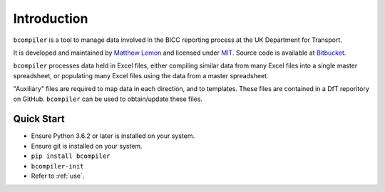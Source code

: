 Introduction
=============

``bcompiler`` is a tool to manage data involved in the BICC reporting process at the UK Department for Transport.

It is developed and maintained by `Matthew Lemon
<https://twitter.com/matthewlemon>`_ and licensed under `MIT
<https://opensource.org/licenses/MIT>`_. Source code is available at `Bitbucket
<https://bitbucket.org/mrlemon/bcompiler/overview>`_.

``bcompiler`` processes data held in Excel files, either compiling similar data
from many Excel files into a single master spreadsheet, or populating many
Excel files using the data from a master spreadsheet.

"Auxiliary" files are required to map data in each direction, and to templates.
These files are contained in a DfT reporitory on GitHub. ``bcompiler`` can be
used to obtain/update these files.

Quick Start
-----------

* Ensure Python 3.6.2 or later is installed on your system.
* Ensure git is installed on your system.
* ``pip install bcompiler``
* ``bcompiler-init``
* Refer to :ref:`use`.

